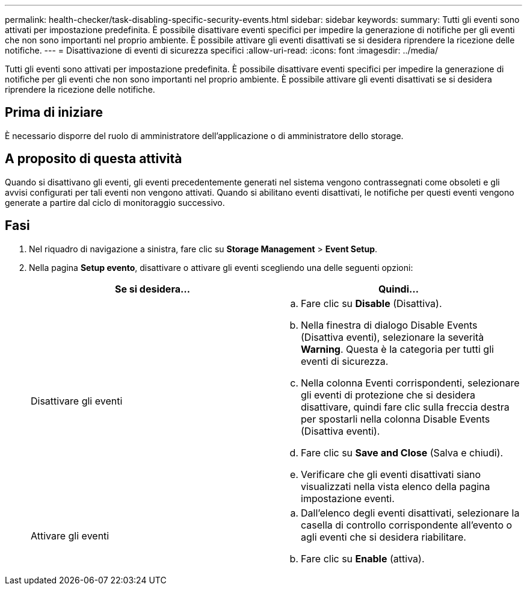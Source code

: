 ---
permalink: health-checker/task-disabling-specific-security-events.html 
sidebar: sidebar 
keywords:  
summary: Tutti gli eventi sono attivati per impostazione predefinita. È possibile disattivare eventi specifici per impedire la generazione di notifiche per gli eventi che non sono importanti nel proprio ambiente. È possibile attivare gli eventi disattivati se si desidera riprendere la ricezione delle notifiche. 
---
= Disattivazione di eventi di sicurezza specifici
:allow-uri-read: 
:icons: font
:imagesdir: ../media/


[role="lead"]
Tutti gli eventi sono attivati per impostazione predefinita. È possibile disattivare eventi specifici per impedire la generazione di notifiche per gli eventi che non sono importanti nel proprio ambiente. È possibile attivare gli eventi disattivati se si desidera riprendere la ricezione delle notifiche.



== Prima di iniziare

È necessario disporre del ruolo di amministratore dell'applicazione o di amministratore dello storage.



== A proposito di questa attività

Quando si disattivano gli eventi, gli eventi precedentemente generati nel sistema vengono contrassegnati come obsoleti e gli avvisi configurati per tali eventi non vengono attivati. Quando si abilitano eventi disattivati, le notifiche per questi eventi vengono generate a partire dal ciclo di monitoraggio successivo.



== Fasi

. Nel riquadro di navigazione a sinistra, fare clic su *Storage Management* > *Event Setup*.
. Nella pagina *Setup evento*, disattivare o attivare gli eventi scegliendo una delle seguenti opzioni:
+
|===
| Se si desidera... | Quindi... 


 a| 
Disattivare gli eventi
 a| 
.. Fare clic su *Disable* (Disattiva).
.. Nella finestra di dialogo Disable Events (Disattiva eventi), selezionare la severità *Warning*. Questa è la categoria per tutti gli eventi di sicurezza.
.. Nella colonna Eventi corrispondenti, selezionare gli eventi di protezione che si desidera disattivare, quindi fare clic sulla freccia destra per spostarli nella colonna Disable Events (Disattiva eventi).
.. Fare clic su *Save and Close* (Salva e chiudi).
.. Verificare che gli eventi disattivati siano visualizzati nella vista elenco della pagina impostazione eventi.




 a| 
Attivare gli eventi
 a| 
.. Dall'elenco degli eventi disattivati, selezionare la casella di controllo corrispondente all'evento o agli eventi che si desidera riabilitare.
.. Fare clic su *Enable* (attiva).


|===


